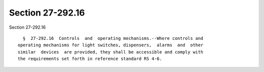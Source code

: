 Section 27-292.16
=================

Section 27-292.16 ::    
        
     
        §  27-292.16  Controls  and  operating mechanisms.--Where controls and
      operating mechanisms for light switches, dispensers,  alarms  and  other
      similar  devices  are provided, they shall be accessible and comply with
      the requirements set forth in reference standard RS 4-6.
    
    
    
    
    
    
    